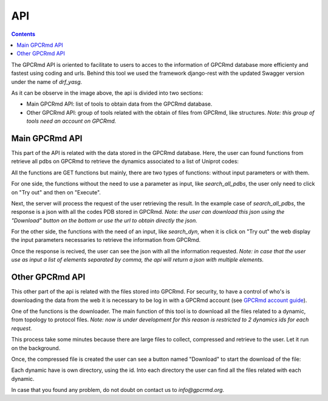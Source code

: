 ==================
API
==================

.. contents:: 
    :depth: 2

The GPCRmd API is oriented to facilitate to users to acces to the information of GPCRmd database more efficienty and fastest using coding and urls. Behind this tool we used the framework django-rest with the updated Swagger version under the name of `drf_yasg`. 

.. image:: _static/gpcrmd_api.png
  :width: 600
  :alt: GPCRmd API

As it can be observe in the image above, the api is divided into two sections: 

* Main GPCRmd API: list of tools to obtain data from the GPCRmd database. 
* Other GPCRmd API: group of tools related with the obtain of files from GPCRmd, like structures. *Note: this group of tools need an account on GPCRmd.* 
  
Main GPCRmd API
===============

This part of the API is related with the data stored in the GPCRmd database. Here, the user can found functions from retrieve all pdbs on GPCRmd to retrieve the dynamics associated to a list of Uniprot codes:

.. image:: _static/gpcrmd_mainapi.png
  :width: 600
  :alt: GPCRmd main API

All the functions are GET functions but mainly, there are two types of functions: without input parameters or with them.

For one side, the functions without the need to use a parameter as input, like `search_all_pdbs`, the user only need to click on "Try out" and then on "Execute".

.. image:: _static/gpcrmd_apinoparam.png
  :width: 600
  :alt: GPCRmd functions without parameters

Next, the server will process the request of the user retrieving the result. In the example case of `search_all_pdbs`, the response is a json with all the codes PDB stored in GPCRmd. *Note: the user can download this json using the "Download" button on the bottom or use the url to obtain directly the json.* 

.. image:: _static/gpcrmd_apinoparamex.png
  :width: 600
  :alt: GPCRmd functions without parameters response

For the other side, the functions with the need of an input, like `search_dyn`, when it is click on "Try out" the web display the input parameters necessaries to retrieve the information from GPCRmd.

.. image:: _static/gpcrmd_apiparam.png
  :width: 600
  :alt: GPCRmd functions with parameters

Once the response is recived, the user can see the json with all the information requested. *Note: in case that the user use as input a list of elements separated by comma, the api will return a json with multiple elements.*

.. image:: _static/gpcrmd_apiparamex.png
  :width: 600
  :alt: GPCRmd functions with parameters response

.. image:: _static/gpcrmd_apiparamjson.png
  :width: 600
  :alt: GPCRmd functions with parameters response

Other GPCRmd API
================

This other part of the api is related with the files stored into GPCRmd. For security, to have a control of who's is downloading the data from the web it is necessary to be log in with a GPCRmd account (see `GPCRmd account guide <https://gpcrmd-docs.readthedocs.io/en/latest/accounts.html>`_). 

.. image:: _static/gpcrmd_othapi.png
  :width: 600
  :alt: GPCRmd other API

One of the functions is the downloader. The main function of this tool is to download all the files related to a dynamic, from topology to protocol files. *Note: now is under development for this reason is restricted to 2 dynamics ids for each request.* 

.. image:: _static/gpcrmd_othdown.png
  :width: 600
  :alt: GPCRmd other API downloader

This process take some minutes because there are large files to collect, compressed and retrieve to the user. Let it run on the background.

Once, the compressed file is created the user can see a button named "Download" to start the download of the file: 

.. image:: _static/gpcrmd_othdownlink.png
  :width: 600
  :alt: GPCRmd other API downloader link

Each dynamic have is own directory, using the id. Into each directory the user can find all the files related with each dynamic. 

.. image:: _static/gpcrmd_othdownzip.png
  :width: 600
  :alt: GPCRmd other API downloader zip

In case that you found any problem, do not doubt on contact us to `info@gpcrmd.org`. 

